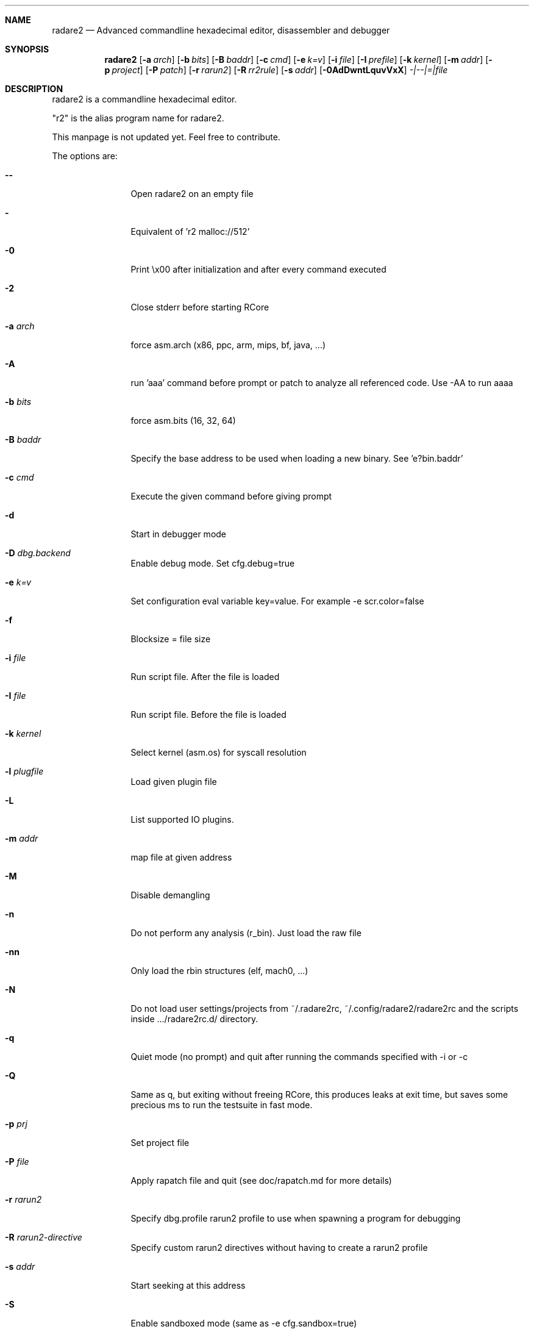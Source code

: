 .Dd Aug 24, 2017
.Dt RADARE2 1
.Sh NAME
.Nm radare2
.Nd Advanced commandline hexadecimal editor, disassembler and debugger
.Sh SYNOPSIS
.Nm radare2
.Op Fl a Ar arch
.Op Fl b Ar bits
.Op Fl B Ar baddr
.Op Fl c Ar cmd
.Op Fl e Ar k=v
.Op Fl i Ar file
.Op Fl I Ar prefile
.Op Fl k Ar kernel
.Op Fl m Ar addr
.Op Fl p Ar project
.Op Fl P Ar patch
.Op Fl r Ar rarun2
.Op Fl R Ar rr2rule
.Op Fl s Ar addr
.Op Fl 0AdDwntLquvVxX
.Ar -|--|=|file
.Sh DESCRIPTION
radare2 is a commandline hexadecimal editor.
.Pp
"r2" is the alias program name for radare2.
.Pp
This manpage is not updated yet. Feel free to contribute.
.Pp
The options are:
.Bl -tag -width Fl
.It Fl Fl
Open radare2 on an empty file
.It Fl
Equivalent of 'r2 malloc://512'
.It Fl 0
Print \\x00 after initialization and after every command executed
.It Fl 2
Close stderr before starting RCore
.It Fl a Ar arch
force asm.arch (x86, ppc, arm, mips, bf, java, ...)
.It Fl A
run 'aaa' command before prompt or patch to analyze all referenced code. Use -AA to run aaaa
.It Fl b Ar bits
force asm.bits (16, 32, 64)
.It Fl B Ar baddr
Specify the base address to be used when loading a new binary. See 'e?bin.baddr'
.It Fl c Ar cmd
Execute the given command before giving prompt
.It Fl d
Start in debugger mode
.It Fl D Ar dbg.backend
Enable debug mode. Set cfg.debug=true
.It Fl e Ar k=v
Set configuration eval variable key=value. For example \-e scr.color=false
.It Fl f
Blocksize = file size
.It Fl i Ar file
Run script file. After the file is loaded
.It Fl I Ar file
Run script file. Before the file is loaded
.It Fl k Ar kernel
Select kernel (asm.os) for syscall resolution
.It Fl l Ar plugfile
Load given plugin file
.It Fl L
List supported IO plugins.
.It Fl m Ar addr
map file at given address
.It Fl M
Disable demangling
.It Fl n
Do not perform any analysis (r_bin). Just load the raw file
.It Fl nn
Only load the rbin structures (elf, mach0, ...)
.It Fl N
Do not load user settings/projects from ~/.radare2rc, ~/.config/radare2/radare2rc and the scripts inside .../radare2rc.d/ directory.
.It Fl q
Quiet mode (no prompt) and quit after running the commands specified with -i or -c
.It Fl Q
Same as q, but exiting without freeing RCore, this produces leaks at exit time, but saves some precious ms to run the testsuite in fast mode.
.It Fl p Ar prj
Set project file
.It Fl P Ar file
Apply rapatch file and quit (see doc/rapatch.md for more details)
.It Fl r Ar rarun2
Specify dbg.profile rarun2 profile to use when spawning a program for debugging
.It Fl R Ar rarun2-directive
Specify custom rarun2 directives without having to create a rarun2 profile
.It Fl s Ar addr
Start seeking at this address
.It Fl S
Enable sandboxed mode (same as \-e cfg.sandbox=true)
.It Fl t
Get binary information using a thread
.It Fl u
Set bin.filter=false to load rbin info without filtering names
.It Fl v
Show version information and exit (Use -qv to get just the version number)
.It Fl V
Show radare2 library versions
.It Fl w
Open in write mode
.It Fl h
Show help message
.It Fl H
Show files and environment help
.It Fl x
Open the file map without executable permissions
.It Fl X
Same as -e bin.usextr=false, do not use extract plugins, useful for dyldcache
.El
.Sh SHELL
Type '?' for help
.Pp
.Sh VISUAL
To enter visual mode use the 'V' command. Then press '?' for help
.Sh DEBUGGER
In r2 the debugger commands are implemented under the 'd' command. Type 'd?' for help
.Sh ENVIRONMENT
 RHOMEDIR     ~/.config/radare2
 RCFILE       ~/.radare2rc (user preferences, batch script)
 MAGICPATH    /usr/lib/radare2/0.10.0-git/magic
 R_DEBUG      if defined, show error messages and crash signal
 VAPIDIR      path to extra vapi directory
.Ar FILE
path to the current working file.
.Sh SEE ALSO
.Pp
.Xr rahash2(1) ,
.Xr rafind2(1) ,
.Xr rabin2(1) ,
.Xr radiff2(1) ,
.Xr rasm2(1) ,
.Xr rax2(1) ,
.Xr ragg2(1) ,
.Xr rarun2(1) ,
.Sh AUTHORS
.Pp
pancake <pancake@nopcode.org>
